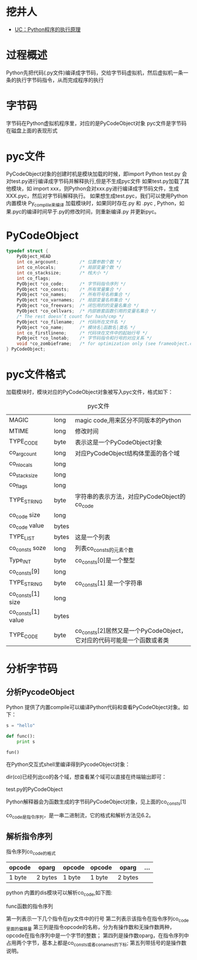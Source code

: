 #+TITLE： Python程序执行原理
* 挖井人
+ [[http://tech.uc.cn/?p%3D1932][UC：Python程序的执行原理]]
* 过程概述
Python先把代码(.py文件)编译成字节码，交给字节码虚拟机，然后虚拟机一条一条的执行字节码指令，从而完成程序的执行

* 字节码
字节码在Python虚拟机程序里，对应的是PyCodeObject对象
pyc文件是字节码在磁盘上面的表现形式

* pyc文件
PyCodeObject对象的创建时机是模块加载的时候，即import
Python test.py 会对test.py进行编译成字节码并解释执行,但是不生成pyc文件
如果test.py加载了其他模块，如 import xxx，则Python会对xxx.py进行编译成字节码文件，生成XXX.pyc，然后对字节码解释执行。
如果想生成test.pyc，我们可以使用Python内置模块 Py_complile来编译
加载模块时，如果同时存在.py 和  .pyc , Python，如果.pyc的编译时间早于.py的修改时间，则重新编译.py 并更新pyc。

* PyCodeObject 

#+BEGIN_SRC c
  typedef struct {
      PyObject_HEAD
      int co_argcount;        /* 位置参数个数 */
      int co_nlocals;         /* 局部变量个数 */
      int co_stacksize;       /* 栈大小 */
      int co_flags;   
      PyObject *co_code;      /* 字节码指令序列 */
      PyObject *co_consts;    /* 所有常量集合 */
      PyObject *co_names;     /* 所有符号名称集合 */
      PyObject *co_varnames;  /* 局部变量名称集合 */
      PyObject *co_freevars;  /* 闭包用的的变量名集合 */
      PyObject *co_cellvars;  /* 内部嵌套函数引用的变量名集合 */
      /* The rest doesn’t count for hash/cmp */
      PyObject *co_filename;  /* 代码所在文件名 */
      PyObject *co_name;      /* 模块名|函数名|类名 */
      int co_firstlineno;     /* 代码块在文件中的起始行号 */
      PyObject *co_lnotab;    /* 字节码指令和行号的对应关系 */
      void *co_zombieframe;   /* for optimization only (see frameobject.c) */
  } PyCodeObject;
#+END_SRC

* pyc文件格式
加载模块时，模块对应的PyCodeObject对象被写入pyc文件，格式如下：
#+CAPTION: pyc文件
| MAGIC              | long  | magic code,用来区分不同版本的Python                                    |
| MTIME              | long  | 修改时间                                                               |
| TYPE_CODE          | byte  | 表示这是一个PyCodeObject对象                                           |
| co_argcount        | long  | 对应PyCodeObject结构体里面的各个域                                     |
| co_nlocals         | long  |                                                                        |
| co_stacksize       | long  |                                                                        |
| co_flags           | long  |                                                                        |
| TYPE_STRING        | byte  | 字符串的表示方法，对应PyCodeObject的co_code                            |
| co_code size       | long  |                                                                        |
| co_code value      | bytes |                                                                        |
| TYPE_LIST          | bytes | 这是一个列表                                                           |
| co_consts soze     | long  | 列表co_consts的元素个数                                                |
| Type_INT           | byte  | co_consts[0]是一个整型                                                 |
| co_consts[9]       | long  |                                                                        |
| TYPE_STRING        | byte  | co_consts[1] 是一个字符串                                              |
| co_consts[1] size  | long  |                                                                        |
| co_consts[1] value | bytes |                                                                        |
| TYPE_CODE          | byte  | co_consts[2]居然又是一个PyCodeObject，它对应的代码可能是一个函数或者类 | 


* 分析字节码

** 分析PycodeObject 
Python 提供了内置compile可以编译Python代码和查看PyCodeObject对象。如下：
#+BEGIN_SRC python
  s = "hello"

  def func():
      print s

  fun()
#+END_SRC

在Python交互式shell里编译得到PycodeObject对象：



dir(co)已经列出co的各个域，想查看某个域可以直接在终端输出即可：



test.py的PyCodeObject

Python解释器会为函数生成的字节码PyCodeObject对象，见上面的co_consts[1]


co_code是指令序列，是一串二进制流，它的格式和解析方法见6.2。


** 解析指令序列
指令序列co_code的格式
| opcode | oparg   | opcode | opcode | oparg   | ... |
|--------+---------+--------+--------+---------+-----|
| 1 byte | 2 bytes | 1 byte | 1 byte | 2 bytes |     |


python 内置的dis模块可以解析co_code,如下图:



func函数的指令序列




第一列表示一下几个指令在py文件中的行号
第二列表示该指令在指令序列co_code里面的偏移量
第三列是指令opcode的名称，分为有操作数和无操作数两种，opcode在指令序列中是一个字节的整数；
第四列是操作数oparg，在指令序列中占用两个字节，基本上都是co_consts或者co_names的下标;
第五列带括号的是操作数说明。
